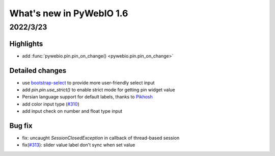 What's new in PyWebIO 1.6
==========================

2022/3/23
-----------

Highlights
^^^^^^^^^^^
* add :func:`pywebio.pin.pin_on_change() <pywebio.pin.pin_on_change>`

Detailed changes
^^^^^^^^^^^^^^^^^
* use `bootstrap-select <https://github.com/snapappointments/bootstrap-select/>`_ to provide more user-friendly select input
* add `pin.pin.use_strict()` to enable strict mode for getting pin widget value
* Persian language support for default labels, thanks to `Pikhosh <https://github.com/pikhosh>`_
* add color input type (`#310 <https://github.com/pywebio/PyWebIO/discussions/310>`_)
* add input check on number and float type input

Bug fix
^^^^^^^^^^^^^^^^^
* fix: uncaught `SessionClosedException` in callback of thread-based session
* fix(`#313 <https://github.com/pywebio/PyWebIO/discussions/313>`_): slider value label don't sync when set value

